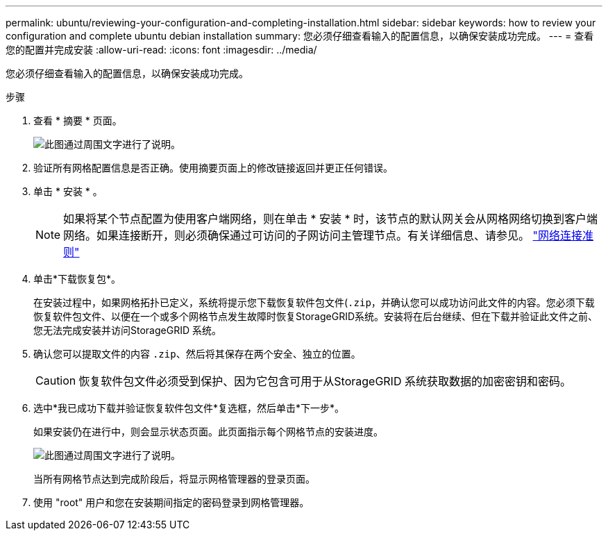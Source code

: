 ---
permalink: ubuntu/reviewing-your-configuration-and-completing-installation.html 
sidebar: sidebar 
keywords: how to review your configuration and complete ubuntu debian installation 
summary: 您必须仔细查看输入的配置信息，以确保安装成功完成。 
---
= 查看您的配置并完成安装
:allow-uri-read: 
:icons: font
:imagesdir: ../media/


[role="lead"]
您必须仔细查看输入的配置信息，以确保安装成功完成。

.步骤
. 查看 * 摘要 * 页面。
+
image::../media/11_gmi_installer_summary_page.gif[此图通过周围文字进行了说明。]

. 验证所有网格配置信息是否正确。使用摘要页面上的修改链接返回并更正任何错误。
. 单击 * 安装 * 。
+

NOTE: 如果将某个节点配置为使用客户端网络，则在单击 * 安装 * 时，该节点的默认网关会从网格网络切换到客户端网络。如果连接断开，则必须确保通过可访问的子网访问主管理节点。有关详细信息、请参见。 link:../network/index.html["网络连接准则"]

. 单击*下载恢复包*。
+
在安装过程中，如果网格拓扑已定义，系统将提示您下载恢复软件包文件(`.zip`，并确认您可以成功访问此文件的内容。您必须下载恢复软件包文件、以便在一个或多个网格节点发生故障时恢复StorageGRID系统。安装将在后台继续、但在下载并验证此文件之前、您无法完成安装并访问StorageGRID 系统。

. 确认您可以提取文件的内容 `.zip`、然后将其保存在两个安全、独立的位置。
+

CAUTION: 恢复软件包文件必须受到保护、因为它包含可用于从StorageGRID 系统获取数据的加密密钥和密码。

. 选中*我已成功下载并验证恢复软件包文件*复选框，然后单击*下一步*。
+
如果安装仍在进行中，则会显示状态页面。此页面指示每个网格节点的安装进度。

+
image::../media/12_gmi_installer_status_page.gif[此图通过周围文字进行了说明。]

+
当所有网格节点达到完成阶段后，将显示网格管理器的登录页面。

. 使用 "root" 用户和您在安装期间指定的密码登录到网格管理器。

